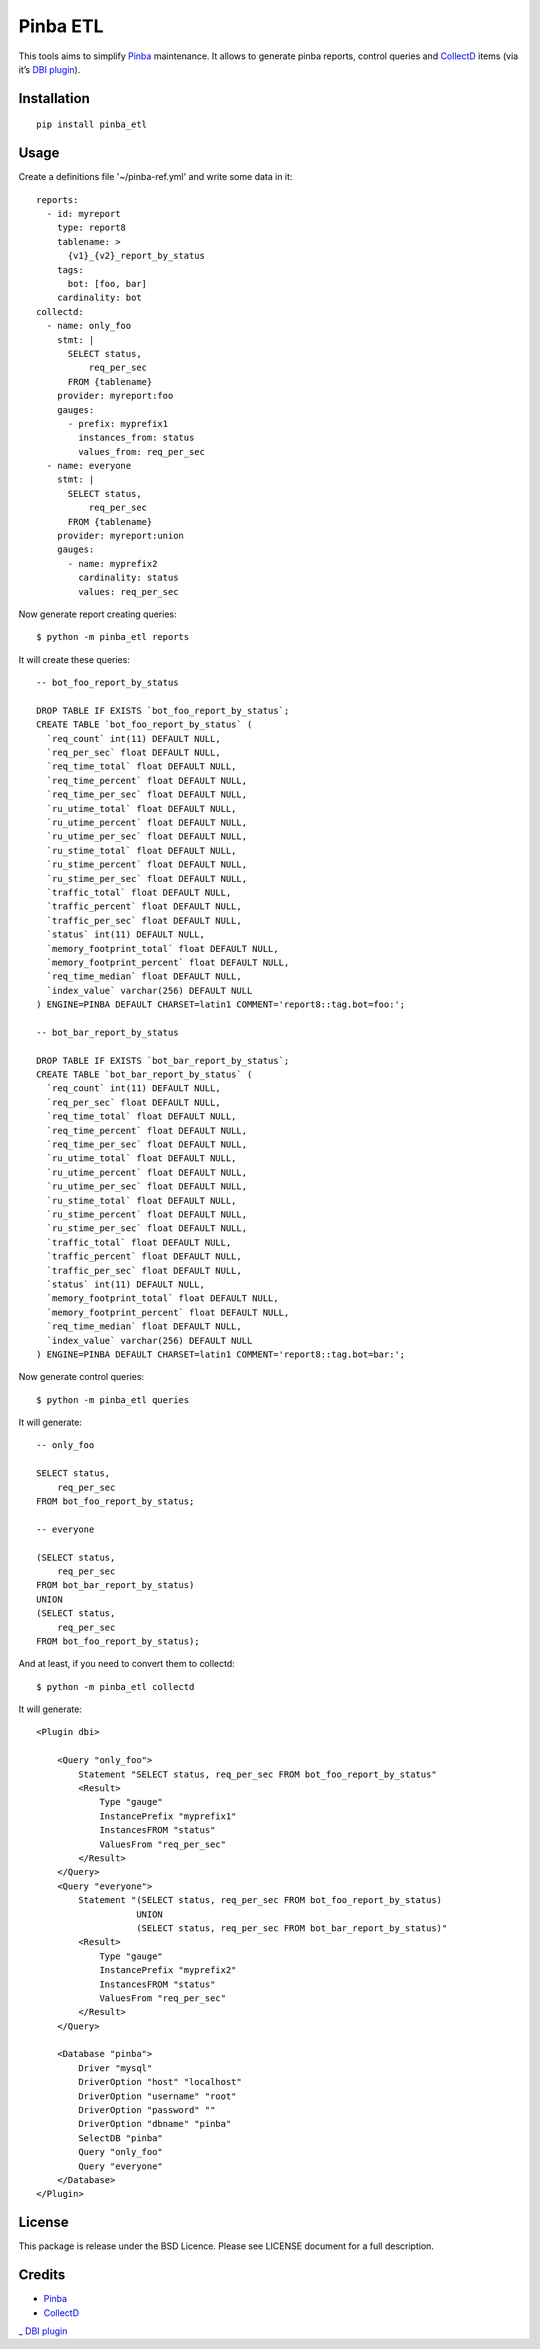 Pinba ETL
=========

This tools aims to simplify Pinba_ maintenance.
It allows to generate pinba reports, control queries and CollectD_ items
(via it’s `DBI plugin`_).

Installation
------------

::

  pip install pinba_etl


Usage
-----

Create a definitions file '~/pinba-ref.yml' and write some data in it::

    reports:
      - id: myreport
        type: report8
        tablename: >
          {v1}_{v2}_report_by_status
        tags:
          bot: [foo, bar]
        cardinality: bot
    collectd:
      - name: only_foo
        stmt: |
          SELECT status,
              req_per_sec
          FROM {tablename}
        provider: myreport:foo
        gauges:
          - prefix: myprefix1
            instances_from: status
            values_from: req_per_sec
      - name: everyone
        stmt: |
          SELECT status,
              req_per_sec
          FROM {tablename}
        provider: myreport:union
        gauges:
          - name: myprefix2
            cardinality: status
            values: req_per_sec

Now generate report creating queries::

    $ python -m pinba_etl reports

It will create these queries::

    -- bot_foo_report_by_status

    DROP TABLE IF EXISTS `bot_foo_report_by_status`;
    CREATE TABLE `bot_foo_report_by_status` (
      `req_count` int(11) DEFAULT NULL,
      `req_per_sec` float DEFAULT NULL,
      `req_time_total` float DEFAULT NULL,
      `req_time_percent` float DEFAULT NULL,
      `req_time_per_sec` float DEFAULT NULL,
      `ru_utime_total` float DEFAULT NULL,
      `ru_utime_percent` float DEFAULT NULL,
      `ru_utime_per_sec` float DEFAULT NULL,
      `ru_stime_total` float DEFAULT NULL,
      `ru_stime_percent` float DEFAULT NULL,
      `ru_stime_per_sec` float DEFAULT NULL,
      `traffic_total` float DEFAULT NULL,
      `traffic_percent` float DEFAULT NULL,
      `traffic_per_sec` float DEFAULT NULL,
      `status` int(11) DEFAULT NULL,
      `memory_footprint_total` float DEFAULT NULL,
      `memory_footprint_percent` float DEFAULT NULL,
      `req_time_median` float DEFAULT NULL,
      `index_value` varchar(256) DEFAULT NULL
    ) ENGINE=PINBA DEFAULT CHARSET=latin1 COMMENT='report8::tag.bot=foo:';

    -- bot_bar_report_by_status

    DROP TABLE IF EXISTS `bot_bar_report_by_status`;
    CREATE TABLE `bot_bar_report_by_status` (
      `req_count` int(11) DEFAULT NULL,
      `req_per_sec` float DEFAULT NULL,
      `req_time_total` float DEFAULT NULL,
      `req_time_percent` float DEFAULT NULL,
      `req_time_per_sec` float DEFAULT NULL,
      `ru_utime_total` float DEFAULT NULL,
      `ru_utime_percent` float DEFAULT NULL,
      `ru_utime_per_sec` float DEFAULT NULL,
      `ru_stime_total` float DEFAULT NULL,
      `ru_stime_percent` float DEFAULT NULL,
      `ru_stime_per_sec` float DEFAULT NULL,
      `traffic_total` float DEFAULT NULL,
      `traffic_percent` float DEFAULT NULL,
      `traffic_per_sec` float DEFAULT NULL,
      `status` int(11) DEFAULT NULL,
      `memory_footprint_total` float DEFAULT NULL,
      `memory_footprint_percent` float DEFAULT NULL,
      `req_time_median` float DEFAULT NULL,
      `index_value` varchar(256) DEFAULT NULL
    ) ENGINE=PINBA DEFAULT CHARSET=latin1 COMMENT='report8::tag.bot=bar:';

Now generate control queries::

    $ python -m pinba_etl queries

It will generate::

    -- only_foo

    SELECT status,
        req_per_sec
    FROM bot_foo_report_by_status;

    -- everyone

    (SELECT status,
        req_per_sec
    FROM bot_bar_report_by_status)
    UNION
    (SELECT status,
        req_per_sec
    FROM bot_foo_report_by_status);


And at least, if you need to convert them to collectd::

    $ python -m pinba_etl collectd

It will generate::

    <Plugin dbi>

        <Query "only_foo">
            Statement "SELECT status, req_per_sec FROM bot_foo_report_by_status"
            <Result>
                Type "gauge"
                InstancePrefix "myprefix1"
                InstancesFROM "status"
                ValuesFrom "req_per_sec"
            </Result>
        </Query>
        <Query "everyone">
            Statement "(SELECT status, req_per_sec FROM bot_foo_report_by_status)
                       UNION
                       (SELECT status, req_per_sec FROM bot_bar_report_by_status)"
            <Result>
                Type "gauge"
                InstancePrefix "myprefix2"
                InstancesFROM "status"
                ValuesFrom "req_per_sec"
            </Result>
        </Query>

        <Database "pinba">
            Driver "mysql"
            DriverOption "host" "localhost"
            DriverOption "username" "root"
            DriverOption "password" ""
            DriverOption "dbname" "pinba"
            SelectDB "pinba"
            Query "only_foo"
            Query "everyone"
        </Database>
    </Plugin>


License
-------

This package is release under the BSD Licence.
Please see LICENSE document for a full description.


Credits
-------

- Pinba_
- CollectD_
_ `DBI plugin`_

.. _Pinba: http://pinba.org
.. _CollectD: https://collectd.org
.. _`DBI plugin`: https://collectd.org/wiki/index.php/Plugin:DBI
